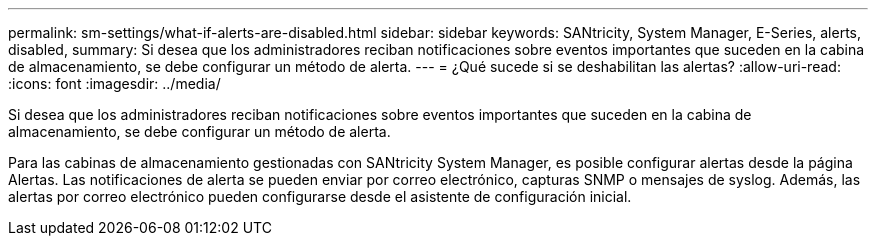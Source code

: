 ---
permalink: sm-settings/what-if-alerts-are-disabled.html 
sidebar: sidebar 
keywords: SANtricity, System Manager, E-Series, alerts, disabled, 
summary: Si desea que los administradores reciban notificaciones sobre eventos importantes que suceden en la cabina de almacenamiento, se debe configurar un método de alerta. 
---
= ¿Qué sucede si se deshabilitan las alertas?
:allow-uri-read: 
:icons: font
:imagesdir: ../media/


[role="lead"]
Si desea que los administradores reciban notificaciones sobre eventos importantes que suceden en la cabina de almacenamiento, se debe configurar un método de alerta.

Para las cabinas de almacenamiento gestionadas con SANtricity System Manager, es posible configurar alertas desde la página Alertas. Las notificaciones de alerta se pueden enviar por correo electrónico, capturas SNMP o mensajes de syslog. Además, las alertas por correo electrónico pueden configurarse desde el asistente de configuración inicial.
